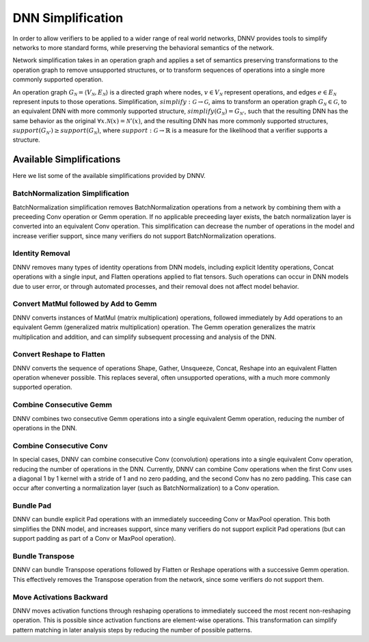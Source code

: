 DNN Simplification
==================

In order to allow verifiers to be applied to a wider range of real world networks, DNNV provides tools to simplify networks to more standard forms, while preserving the behavioral semantics of the network.

Network simplification takes in an operation graph and applies a set of semantics preserving transformations to the operation graph to remove unsupported structures, or  to transform sequences of operations into a single more commonly supported operation.

An operation graph :math:`G_\mathcal{N} = \langle V_\mathcal{N}, E_\mathcal{N} \rangle` is a directed graph where nodes, :math:`v \in V_\mathcal{N}` represent operations, and edges :math:`e \in E_\mathcal{N}` represent inputs to those operations.
Simplification, :math:`\mathit{simplify}: \mathcal{G} \rightarrow \mathcal{G}`, aims to transform an operation graph :math:`G_\mathcal{N} \in \mathcal{G}`, to an equivalent DNN with more commonly supported structure, :math:`\mathit{simplify}(G_\mathcal{N}) = G_{\mathcal{N}'}`, such that the resulting DNN has the same behavior as the original :math:`\forall x. \mathcal{N}(x) = \mathcal{N}'(x)`, and the resulting DNN has more commonly supported structures, :math:`support(G_{\mathcal{N}'}) \geq support(G_\mathcal{N})`, where :math:`\mathit{support}: \mathcal{G} \rightarrow \mathbb{R}` is a measure for the likelihood that a verifier supports a structure.


Available Simplifications
-------------------------

Here we list some of the available simplifications provided by DNNV.


BatchNormalization Simplification
^^^^^^^^^^^^^^^^^^^^^^^^^^^^^^^^^

BatchNormalization simplification removes BatchNormalization operations from a network by combining them with a preceeding Conv operation or Gemm operation. If no applicable preceeding layer exists, the batch normalization layer is converted into an equivalent Conv operation. This simplification can decrease the number of operations in the model and increase verifier support, since many verifiers do not support BatchNormalization operations.

Identity Removal
^^^^^^^^^^^^^^^^

DNNV removes many types of identity operations from DNN models, including explicit Identity operations, Concat operations with a single input, and Flatten operations applied to flat tensors. Such operations can occur in DNN models due to user error, or through automated processes, and their removal does not affect model behavior.

Convert MatMul followed by Add to Gemm
^^^^^^^^^^^^^^^^^^^^^^^^^^^^^^^^^^^^^^

DNNV converts instances of MatMul (matrix multiplication) operations, followed immediately by Add operations to an equivalent Gemm (generalized matrix multiplication) operation. The Gemm operation generalizes the matrix multiplication and addition, and can simplify subsequent processing and analysis of the DNN.

Convert Reshape to Flatten
^^^^^^^^^^^^^^^^^^^^^^^^^^

DNNV converts the sequence of operations Shape, Gather, Unsqueeze, Concat, Reshape into an equivalent Flatten operation whenever possible. This replaces several, often unsupported operations, with a much more commonly supported operation.

Combine Consecutive Gemm
^^^^^^^^^^^^^^^^^^^^^^^^

DNNV combines two consecutive Gemm operations into a single equivalent Gemm operation, reducing the number of operations in the DNN.

Combine Consecutive Conv
^^^^^^^^^^^^^^^^^^^^^^^^

In special cases, DNNV can combine consecutive Conv (convolution) operations into a single equivalent Conv operation, reducing the number of operations in the DNN.
Currently, DNNV can combine Conv operations when the first Conv uses a diagonal 1 by 1 kernel with a stride of 1 and no zero padding, and the second Conv has no zero padding. This case can occur after converting a normalization layer (such as BatchNormalization) to a Conv operation.

Bundle Pad
^^^^^^^^^^

DNNV can bundle explicit Pad operations with an immediately succeeding Conv or MaxPool operation. This both simplifies the DNN model, and increases support, since many verifiers do not support explicit Pad operations (but can support padding as part of a Conv or MaxPool operation).

Bundle Transpose
^^^^^^^^^^^^^^^^

DNNV can bundle Transpose operations followed by Flatten or Reshape operations with a successive Gemm operation. This effectively removes the Transpose operation from the network, since some verifiers do not support them.

Move Activations Backward
^^^^^^^^^^^^^^^^^^^^^^^^^

DNNV moves activation functions through reshaping operations to immediately succeed the most recent non-reshaping operation. This is possible since activation functions are element-wise operations. This transformation can simplify pattern matching in later analysis steps by reducing the number of possible patterns.

